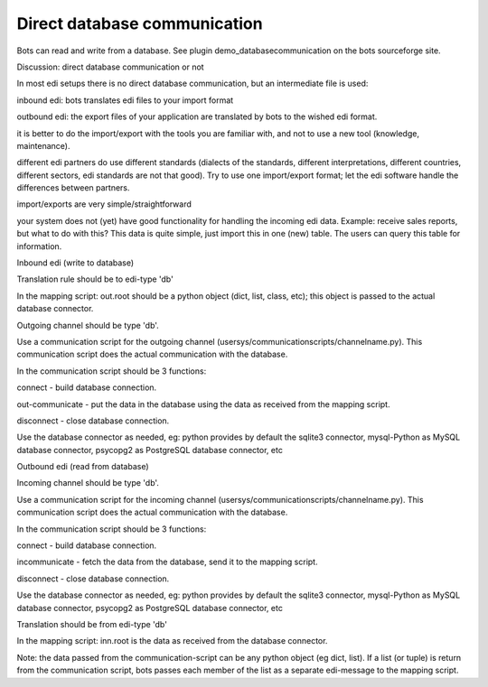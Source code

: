 Direct database communication
-----------------------------

Bots can read and write from a database. See plugin
demo\_databasecommunication on the bots sourceforge site.

.. raw:: html

   <h3>

Discussion: direct database communication or not

.. raw:: html

   </h3>

In most edi setups there is no direct database communication, but an
intermediate file is used:

.. raw:: html

   <ul><li>

inbound edi: bots translates edi files to your import format

.. raw:: html

   </li><li>

outbound edi: the export files of your application are translated by
bots to the wished edi format.

.. raw:: html

   </li></ul>

 Reasons to set up edi using an intermediate file:

.. raw:: html

   <ul><li>

it is better to do the import/export with the tools you are familiar
with, and not to use a new tool (knowledge, maintenance).

.. raw:: html

   </li><li>

different edi partners do use different standards (dialects of the
standards, different interpretations, different countries, different
sectors, edi standards are not that good). Try to use one import/export
format; let the edi software handle the differences between partners.

.. raw:: html

   </li></ul>

 Reasons to use direct database format:

.. raw:: html

   <ul><li>

import/exports are very simple/straightforward

.. raw:: html

   </li><li>

your system does not (yet) have good functionality for handling the
incoming edi data. Example: receive sales reports, but what to do with
this? This data is quite simple, just import this in one (new) table.
The users can query this table for information.

.. raw:: html

   </li></ul>

.. raw:: html

   <h3>

Inbound edi (write to database)

.. raw:: html

   </h3>

   <ul><li>

Translation rule should be to edi-type 'db'

.. raw:: html

   </li><li>

In the mapping script: out.root should be a python object (dict, list,
class, etc); this object is passed to the actual database connector.

.. raw:: html

   </li><li>

Outgoing channel should be type 'db'.

.. raw:: html

   </li><li>

Use a communication script for the outgoing channel
(usersys/communicationscripts/channelname.py). This communication script
does the actual communication with the database.

.. raw:: html

   </li><li>

In the communication script should be 3 functions:

.. raw:: html

   <ul><li>

connect - build database connection.

.. raw:: html

   </li><li>

out-communicate - put the data in the database using the data as
received from the mapping script.

.. raw:: html

   </li><li>

disconnect - close database connection.

.. raw:: html

   </li></ul></li><li>

Use the database connector as needed, eg: python provides by default the
sqlite3 connector, mysql-Python as MySQL database connector, psycopg2 as
PostgreSQL database connector, etc

.. raw:: html

   </li></ul>

.. raw:: html

   <h3>

Outbound edi (read from database)

.. raw:: html

   </h3>
   <ul><li>

Incoming channel should be type 'db'.

.. raw:: html

   </li><li>

Use a communication script for the incoming channel
(usersys/communicationscripts/channelname.py). This communication script
does the actual communication with the database.

.. raw:: html

   </li><li>

In the communication script should be 3 functions:

.. raw:: html

   <ul><li>

connect - build database connection.

.. raw:: html

   </li><li>

incommunicate - fetch the data from the database, send it to the mapping
script.

.. raw:: html

   </li><li>

disconnect - close database connection.

.. raw:: html

   </li></ul></li><li>

Use the database connector as needed, eg: python provides by default the
sqlite3 connector, mysql-Python as MySQL database connector, psycopg2 as
PostgreSQL database connector, etc

.. raw:: html

   </li><li>

Translation should be from edi-type 'db'

.. raw:: html

   </li><li>

In the mapping script: inn.root is the data as received from the
database connector.

.. raw:: html

   </li><li>

Note: the data passed from the communication-script can be any python
object (eg dict, list). If a list (or tuple) is return from the
communication script, bots passes each member of the list as a separate
edi-message to the mapping script.
